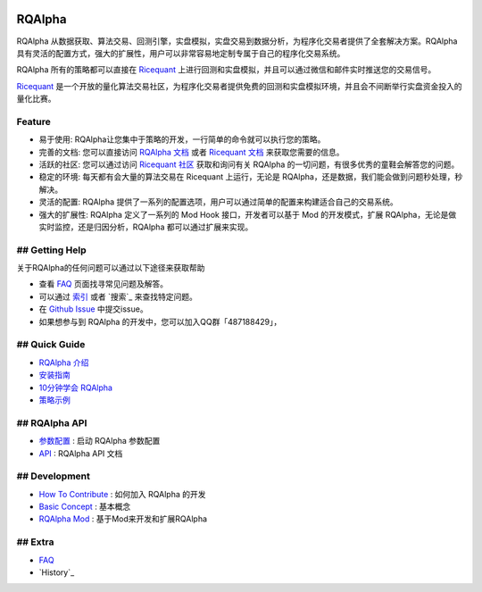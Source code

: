 ..  image:: https://raw.githubusercontent.com/ricequant/rqalpha/master/docs/source/_static/logo.jpg

===============================
RQAlpha
===============================

..  image:: https://img.shields.io/travis/ricequant/rqalpha/master.svg
    :target: https://travis-ci.org/ricequant/rqalpha/branches
    :alt: Build

..  image:: https://readthedocs.org/projects/rqalpha/badge/?version=stable
    :target: http://rqalpha.readthedocs.io/zh_CN/stable/?badge=stable
    :alt: Documentation Status

..  image:: https://img.shields.io/pypi/v/rqalpha.svg
    :target: https://pypi.python.org/pypi/rqalpha
    :alt: PyPI Version

..  image:: https://img.shields.io/pypi/l/rqalpha.svg
    :target: https://opensource.org/licenses/Apache-2.0
    :alt: License

..  image:: https://img.shields.io/pypi/pyversions/rqalpha.svg
    :alt: Python Version Support


RQAlpha 从数据获取、算法交易、回测引擎，实盘模拟，实盘交易到数据分析，为程序化交易者提供了全套解决方案。RQAlpha 具有灵活的配置方式，强大的扩展性，用户可以非常容易地定制专属于自己的程序化交易系统。

RQAlpha 所有的策略都可以直接在 `Ricequant`_ 上进行回测和实盘模拟，并且可以通过微信和邮件实时推送您的交易信号。

`Ricequant`_ 是一个开放的量化算法交易社区，为程序化交易者提供免费的回测和实盘模拟环境，并且会不间断举行实盘资金投入的量化比赛。

Feature
============================

*   易于使用: RQAlpha让您集中于策略的开发，一行简单的命令就可以执行您的策略。
*   完善的文档: 您可以直接访问 `RQAlpha 文档`_ 或者 `Ricequant 文档`_ 来获取您需要的信息。
*   活跃的社区: 您可以通过访问 `Ricequant 社区`_ 获取和询问有关 RQAlpha 的一切问题，有很多优秀的童鞋会解答您的问题。
*   稳定的环境: 每天都有会大量的算法交易在 Ricequant 上运行，无论是 RQAlpha，还是数据，我们能会做到问题秒处理，秒解决。
*   灵活的配置: RQAlpha 提供了一系列的配置选项，用户可以通过简单的配置来构建适合自己的交易系统。
*   强大的扩展性: RQAlpha 定义了一系列的 Mod Hook 接口，开发者可以基于 Mod 的开发模式，扩展 RQAlpha，无论是做实时监控，还是归因分析，RQAlpha 都可以通过扩展来实现。

## Getting Help
============================

关于RQAlpha的任何问题可以通过以下途径来获取帮助

*  查看 `FAQ`_ 页面找寻常见问题及解答。
*  可以通过 `索引`_ 或者 `搜索`_ 来查找特定问题。
*  在 `Github Issue`_ 中提交issue。
*  如果想参与到 RQAlpha 的开发中，您可以加入QQ群「487188429」，

## Quick Guide
============================

*   `RQAlpha 介绍`_
*   `安装指南`_
*   `10分钟学会 RQAlpha`_
*   `策略示例`_

## RQAlpha API
============================

*   `参数配置`_ : 启动 RQAlpha 参数配置
*   `API`_ : RQAlpha API 文档

## Development
============================

*   `How To Contribute`_ : 如何加入 RQAlpha 的开发
*   `Basic Concept`_ : 基本概念
*   `RQAlpha Mod`_ : 基于Mod来开发和扩展RQAlpha

## Extra
============================

*   `FAQ`_
*   `History`_


.. _Github Issue: https://github.com/ricequant/rqalpha/issues
.. _Ricequant: https://www.ricequant.com/algorithms
.. _RQAlpha 文档: http://rqalpha.readthedocs.io/zh_CN/stable/
.. _Ricequant 文档: https://www.ricequant.com/api/python/chn
.. _Ricequant 社区: https://www.ricequant.com/community/category/all/
.. _FAQ: http://rqalpha.readthedocs.io/zh_CN/stable/faq.html
.. _索引: http://rqalpha.readthedocs.io/zh_CN/stable/genindex.html

.. _RQAlpha 介绍: http://rqalpha.readthedocs.io/zh_CN/stable/intro/overview.html
.. _安装指南: http://rqalpha.readthedocs.io/zh_CN/stable/intro/install.html
.. _10分钟学会 RQAlpha: http://rqalpha.readthedocs.io/zh_CN/stable/intro/tutorial.html
.. _策略示例: http://rqalpha.readthedocs.io/zh_CN/stable/intro/examples.html

.. _参数配置: http://rqalpha.readthedocs.io/zh_CN/stable/api/config.html
.. _API: http://rqalpha.readthedocs.io/zh_CN/stable/api/base_api.html

.. _How To Contribute: http://rqalpha.readthedocs.io/zh_CN/stable/development/make_contribute.html
.. _Basic Concept: http://rqalpha.readthedocs.io/zh_CN/stable/development/basic_concept.html
.. _RQAlpha Mod: http://rqalpha.readthedocs.io/zh_CN/stable/development/mod.html

